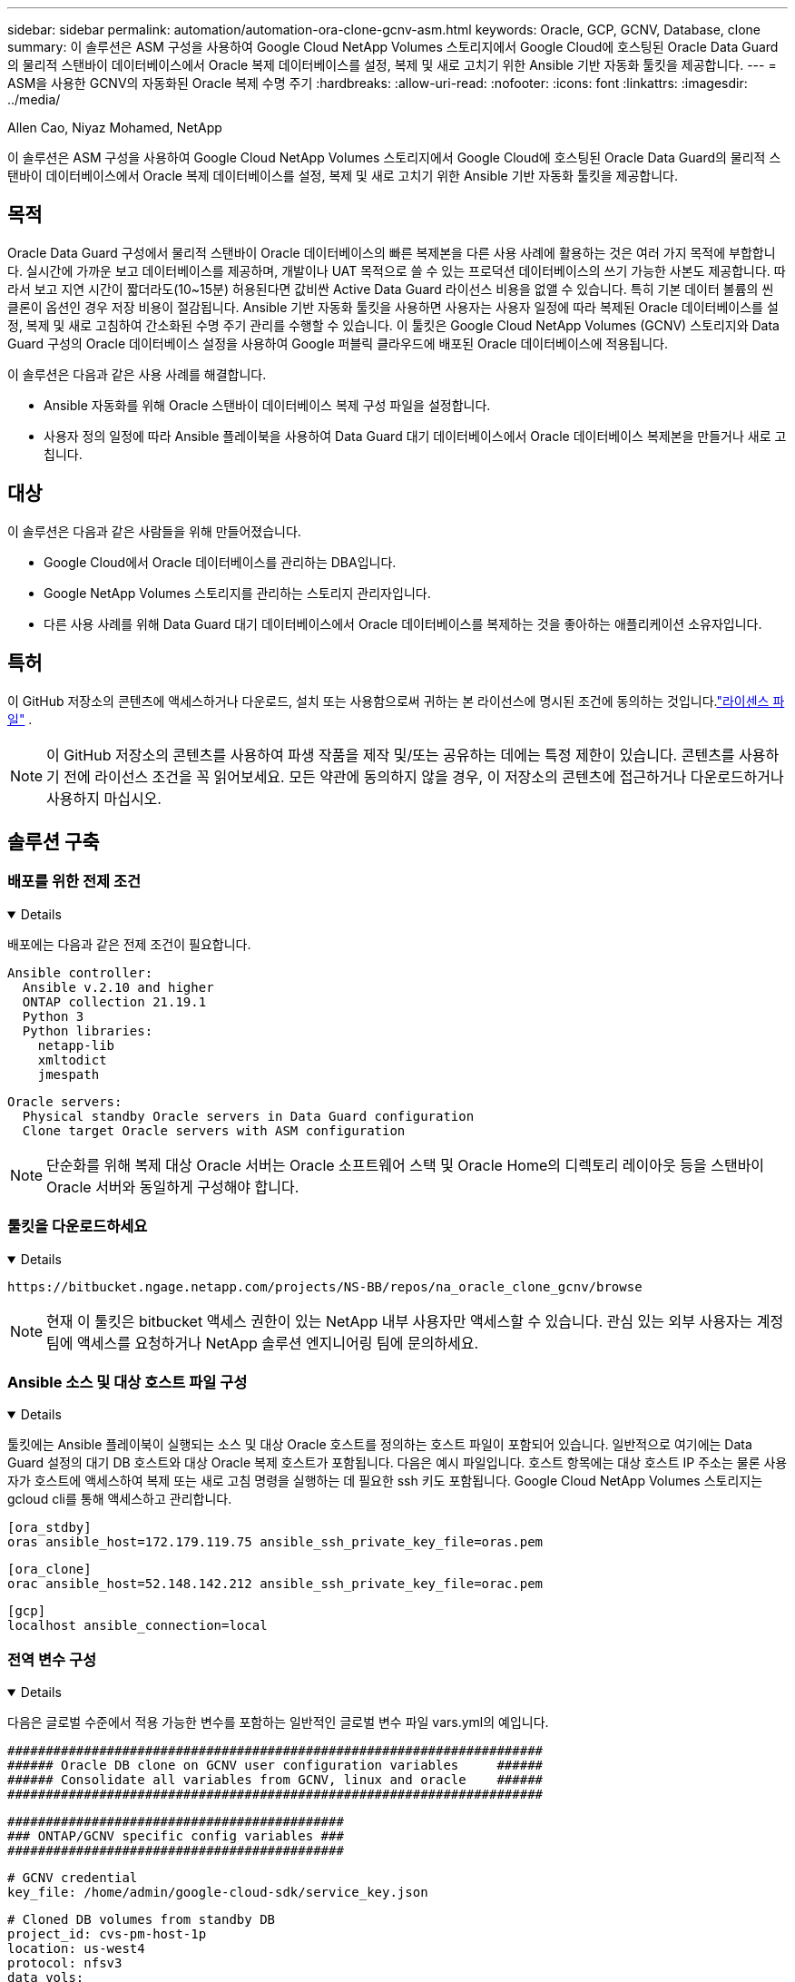 ---
sidebar: sidebar 
permalink: automation/automation-ora-clone-gcnv-asm.html 
keywords: Oracle, GCP, GCNV, Database, clone 
summary: 이 솔루션은 ASM 구성을 사용하여 Google Cloud NetApp Volumes 스토리지에서 Google Cloud에 호스팅된 Oracle Data Guard의 물리적 스탠바이 데이터베이스에서 Oracle 복제 데이터베이스를 설정, 복제 및 새로 고치기 위한 Ansible 기반 자동화 툴킷을 제공합니다. 
---
= ASM을 사용한 GCNV의 자동화된 Oracle 복제 수명 주기
:hardbreaks:
:allow-uri-read: 
:nofooter: 
:icons: font
:linkattrs: 
:imagesdir: ../media/


Allen Cao, Niyaz Mohamed, NetApp

[role="lead"]
이 솔루션은 ASM 구성을 사용하여 Google Cloud NetApp Volumes 스토리지에서 Google Cloud에 호스팅된 Oracle Data Guard의 물리적 스탠바이 데이터베이스에서 Oracle 복제 데이터베이스를 설정, 복제 및 새로 고치기 위한 Ansible 기반 자동화 툴킷을 제공합니다.



== 목적

Oracle Data Guard 구성에서 물리적 스탠바이 Oracle 데이터베이스의 빠른 복제본을 다른 사용 사례에 활용하는 것은 여러 가지 목적에 부합합니다.  실시간에 가까운 보고 데이터베이스를 제공하며, 개발이나 UAT 목적으로 쓸 수 있는 프로덕션 데이터베이스의 쓰기 가능한 사본도 제공합니다.  따라서 보고 지연 시간이 짧더라도(10~15분) 허용된다면 값비싼 Active Data Guard 라이선스 비용을 없앨 수 있습니다.  특히 기본 데이터 볼륨의 씬 클론이 옵션인 경우 저장 비용이 절감됩니다.  Ansible 기반 자동화 툴킷을 사용하면 사용자는 사용자 일정에 따라 복제된 Oracle 데이터베이스를 설정, 복제 및 새로 고침하여 간소화된 수명 주기 관리를 수행할 수 있습니다.  이 툴킷은 Google Cloud NetApp Volumes (GCNV) 스토리지와 Data Guard 구성의 Oracle 데이터베이스 설정을 사용하여 Google 퍼블릭 클라우드에 배포된 Oracle 데이터베이스에 적용됩니다.

이 솔루션은 다음과 같은 사용 사례를 해결합니다.

* Ansible 자동화를 위해 Oracle 스탠바이 데이터베이스 복제 구성 파일을 설정합니다.
* 사용자 정의 일정에 따라 Ansible 플레이북을 사용하여 Data Guard 대기 데이터베이스에서 Oracle 데이터베이스 복제본을 만들거나 새로 고칩니다.




== 대상

이 솔루션은 다음과 같은 사람들을 위해 만들어졌습니다.

* Google Cloud에서 Oracle 데이터베이스를 관리하는 DBA입니다.
* Google NetApp Volumes 스토리지를 관리하는 스토리지 관리자입니다.
* 다른 사용 사례를 위해 Data Guard 대기 데이터베이스에서 Oracle 데이터베이스를 복제하는 것을 좋아하는 애플리케이션 소유자입니다.




== 특허

이 GitHub 저장소의 콘텐츠에 액세스하거나 다운로드, 설치 또는 사용함으로써 귀하는 본 라이선스에 명시된 조건에 동의하는 것입니다.link:https://github.com/NetApp/na_ora_hadr_failover_resync/blob/master/LICENSE.TXT["라이센스 파일"^] .


NOTE: 이 GitHub 저장소의 콘텐츠를 사용하여 파생 작품을 제작 및/또는 공유하는 데에는 특정 제한이 있습니다.  콘텐츠를 사용하기 전에 라이선스 조건을 꼭 읽어보세요.  모든 약관에 동의하지 않을 경우, 이 저장소의 콘텐츠에 접근하거나 다운로드하거나 사용하지 마십시오.



== 솔루션 구축



=== 배포를 위한 전제 조건

[%collapsible%open]
====
배포에는 다음과 같은 전제 조건이 필요합니다.

....
Ansible controller:
  Ansible v.2.10 and higher
  ONTAP collection 21.19.1
  Python 3
  Python libraries:
    netapp-lib
    xmltodict
    jmespath
....
....
Oracle servers:
  Physical standby Oracle servers in Data Guard configuration
  Clone target Oracle servers with ASM configuration
....

NOTE: 단순화를 위해 복제 대상 Oracle 서버는 Oracle 소프트웨어 스택 및 Oracle Home의 디렉토리 레이아웃 등을 스탠바이 Oracle 서버와 동일하게 구성해야 합니다.

====


=== 툴킷을 다운로드하세요

[%collapsible%open]
====
[source, cli]
----
https://bitbucket.ngage.netapp.com/projects/NS-BB/repos/na_oracle_clone_gcnv/browse
----

NOTE: 현재 이 툴킷은 bitbucket 액세스 권한이 있는 NetApp 내부 사용자만 액세스할 수 있습니다.  관심 있는 외부 사용자는 계정 팀에 액세스를 요청하거나 NetApp 솔루션 엔지니어링 팀에 문의하세요.

====


=== Ansible 소스 및 대상 호스트 파일 구성

[%collapsible%open]
====
툴킷에는 Ansible 플레이북이 실행되는 소스 및 대상 Oracle 호스트를 정의하는 호스트 파일이 포함되어 있습니다.  일반적으로 여기에는 Data Guard 설정의 대기 DB 호스트와 대상 Oracle 복제 호스트가 포함됩니다.  다음은 예시 파일입니다.  호스트 항목에는 대상 호스트 IP 주소는 물론 사용자가 호스트에 액세스하여 복제 또는 새로 고침 명령을 실행하는 데 필요한 ssh 키도 포함됩니다.  Google Cloud NetApp Volumes 스토리지는 gcloud cli를 통해 액세스하고 관리합니다.

....
[ora_stdby]
oras ansible_host=172.179.119.75 ansible_ssh_private_key_file=oras.pem
....
....
[ora_clone]
orac ansible_host=52.148.142.212 ansible_ssh_private_key_file=orac.pem
....
....
[gcp]
localhost ansible_connection=local
....
====


=== 전역 변수 구성

[%collapsible%open]
====
다음은 글로벌 수준에서 적용 가능한 변수를 포함하는 일반적인 글로벌 변수 파일 vars.yml의 예입니다.

....
######################################################################
###### Oracle DB clone on GCNV user configuration variables     ######
###### Consolidate all variables from GCNV, linux and oracle    ######
######################################################################
....
....
############################################
### ONTAP/GCNV specific config variables ###
############################################
....
....
# GCNV credential
key_file: /home/admin/google-cloud-sdk/service_key.json
....
....
# Cloned DB volumes from standby DB
project_id: cvs-pm-host-1p
location: us-west4
protocol: nfsv3
data_vols:
  - "{{ groups.ora_stdby[0] }}-u02"
  - "{{ groups.ora_stdby[0] }}-u03"
  - "{{ groups.ora_stdby[0] }}-u04"
  - "{{ groups.ora_stdby[0] }}-u05"
  - "{{ groups.ora_stdby[0] }}-u06"
  - "{{ groups.ora_stdby[0] }}-u07"
  - "{{ groups.ora_stdby[0] }}-u08"
....
....
nfs_lifs:
  - 10.165.128.197
  - 10.165.128.196
  - 10.165.128.197
  - 10.165.128.197
  - 10.165.128.197
  - 10.165.128.197
  - 10.165.128.197
....
 nfs_client: 0.0.0.0/0
....
###########################################
### Linux env specific config variables ###
###########################################
....
....
####################################################
### DB env specific install and config variables ###
####################################################
....
....
# Standby DB configuration
oracle_user: oracle
oracle_base: /u01/app/oracle
oracle_sid: NTAP
db_unique_name: NTAP_LA
oracle_home: '{{ oracle_base }}/product/19.0.0/{{ oracle_sid }}'
spfile: '+DATA/{{ db_unique_name }}/PARAMETERFILE/spfile.289.1198520783'
adump: '{{ oracle_base }}/admin/{{ db_unique_name }}/adump'
grid_home: /u01/app/oracle/product/19.0.0/grid
asm_disk_groups:
  - DATA
  - LOGS
....
....
# Clond DB configuration
clone_sid: NTAPDEV
sys_pwd: "XXXXXXXX"
....
....
# Data Guard mode - MaxAvailability or MaxPerformance
dg_mode: MaxAvailability
....

NOTE: 보다 안전한 자동화 배포를 위해 Ansible Vault를 사용하여 비밀번호, 액세스 토큰 또는 키 등의 중요한 정보를 암호화할 수 있습니다. 이 솔루션은 Ansible Vault 구현을 다루지는 않지만 Ansible 문서에 자세히 설명되어 있습니다.  참조해주세요link:https://docs.ansible.com/ansible/latest/vault_guide/index.html["Ansible Vault를 사용하여 민감한 데이터 보호"^] 자세한 내용은.

====


=== 호스트 변수 구성

[%collapsible%open]
====
호스트 변수는 {{host_name}}.yml이라는 이름의 host_vars 디렉토리에 정의되어 있으며 특정 호스트에만 적용됩니다.  이 솔루션의 경우 대상 복제본 DB 호스트 매개변수 파일만 구성됩니다.  Oracle 대기 DB 매개변수는 글로벌 vars 파일에서 구성됩니다.  아래는 일반적인 구성을 보여주는 대상 Oracle 클론 DB 호스트 변수 파일 orac.yml의 예입니다.

 # User configurable Oracle clone host specific parameters
....
# Database SID - clone DB SID
oracle_base: /u01/app/oracle
oracle_user: oracle
clone_sid: NTAPDEV
oracle_home: '{{ oracle_base }}/product/19.0.0/{{ oracle_sid }}'
clone_adump: '{{ oracle_base }}/admin/{{ clone_sid }}/adump'
....
....
grid_user: oracle
grid_home: '{{ oracle_base }}/product/19.0.0/grid'
asm_sid: +ASM
....
====


=== 추가 복제 대상 Oracle 서버 구성

[%collapsible%open]
====
복제 대상 Oracle 서버에는 소스 Oracle 서버와 동일한 Oracle 소프트웨어 스택이 설치되고 패치되어야 합니다.  Oracle 사용자 .bash_profile에 $ORACLE_BASE 및 $ORACLE_HOME이 구성되어 있습니다.  또한 $ORACLE_HOME 변수는 소스 Oracle 서버 설정과 일치해야 합니다.  대상 ORACLE_HOME 설정이 대기 Oracle 서버 구성과 다른 경우, 차이점을 해결하기 위해 심볼릭 링크를 만듭니다.  다음은 예입니다.

 # .bash_profile
....
# Get the aliases and functions
if [ -f ~/.bashrc ]; then
       . ~/.bashrc
fi
....
 # User specific environment and startup programs
....
export ORACLE_BASE=/u01/app/oracle
export GRID_HOME=/u01/app/oracle/product/19.0.0/grid
export ORACLE_HOME=/u01/app/oracle/product/19.0.0/NTAP
alias asm='export ORACLE_HOME=$GRID_HOME;export PATH=$PATH:$GRID_HOME/bin;export ORACLE_SID=+ASM'
....

NOTE: DB 복제 호스트의 asm_diskstring 구성 매개변수에 모든 복제된 볼륨, NFS 마운트 지점 및 디스크 장치에 대한 디렉토리 경로가 포함되어 있는지 확인합니다.

====


=== 플레이북 실행

[%collapsible%open]
====
Oracle 데이터베이스 복제 수명 주기를 실행하기 위한 플레이북은 총 두 개가 있습니다.  DB 복제 또는 새로 고침은 필요에 따라 실행하거나 crontab 작업으로 예약할 수 있습니다.

. Ansible 컨트롤러 필수 구성 요소를 한 번만 설치하세요.
+
[source, cli]
----
ansible-playbook -i hosts ansible_requirements.yml
----
. 쉘 스크립트를 사용하여 복제본이나 새로 고침 플레이북을 호출하여 crontab에서 필요에 따라 또는 정기적으로 복제본 데이터베이스를 만들고 새로 고칩니다.
+
[source, cli]
----
ansible-playbook -i oracle_clone_asm_gcnv.yml -u admin -e @vars/vars.yml
----
+
[source, cli]
----
0 */2 * * * /home/admin/na_oracle_clone_gcnv/oracle_clone_asm_gcnv.sh
----


추가 데이터베이스를 복제하려면 별도로 oracle_clone_n_asm_gcnv.yml과 oracle_clone_n_asm_gcnv.sh를 만듭니다.  Ansible 대상 호스트, 글로벌 vars.yml 및 host_vars 디렉토리의 hostname.yml 파일을 이에 따라 구성합니다.


NOTE: 다양한 단계에서 툴킷 실행이 일시 중지되어 특정 작업이 완료됩니다.  예를 들어, DB 볼륨 복제가 완료될 때까지 2분간 일시 중지합니다.  일반적으로 기본값은 충분하지만, 특정 상황이나 구현에 따라 타이밍을 조정해야 할 수도 있습니다.

====


== 추가 정보를 찾을 수 있는 곳

NetApp 솔루션 자동화에 대해 자세히 알아보려면 다음 웹사이트를 검토하세요.link:https://docs.netapp.com/us-en/netapp-solutions-dataops/automation/automation-introduction.html["NetApp 솔루션 자동화^"^]
